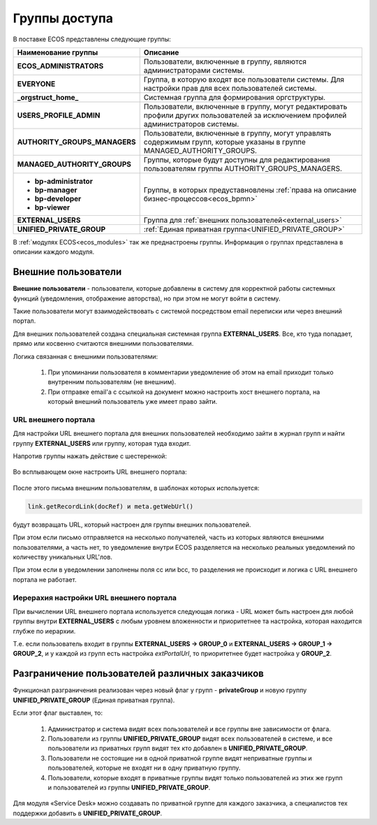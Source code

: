 Группы доступа
==================

.. _groups:

 .. image:: _static/groups/groups.png
       :width: 700
       :align: center

В поставке ECOS представлены следующие группы:

.. list-table::
      :widths: 10 20 
      :header-rows: 1
      :class: tight-table 
      
      * - Наименование группы
        - Описание
      * - **ECOS_ADMINISTRATORS**
        - Пользователи, включенные в группу, являются администраторами системы.
      * - **EVERYONE**
        - Группа, в которую входят все пользователи системы. Для настройки прав для всех пользователей системы.
      * - **_orgstruct_home_**
        - Системная группа для формирования оргструктуры.
      * - **USERS_PROFILE_ADMIN**
        - Пользователи, включенные в группу, могут редактировать профили других пользователей за исключением профилей администраторов системы.
      * - **AUTHORITY_GROUPS_MANAGERS**
        - Пользователи, включенные в группу, могут управлять содержимым групп, которые указаны в группе MANAGED_AUTHORITY_GROUPS.
      * - **MANAGED_AUTHORITY_GROUPS**
        - Группы, которые будут доступны для редактирования пользователям группы AUTHORITY_GROUPS_MANAGERS.
      * - 

          * **bp-administrator** 
          * **bp-manager**
          * **bp-developer**
          * **bp-viewer**

        - Группы, в которых предуставновлены :ref:`права на описание бизнес-процессов<ecos_bpmn>`
      * - **EXTERNAL_USERS**
        - Группа для :ref:`внешних пользователей<external_users>`
      * - **UNIFIED_PRIVATE_GROUP**
        - :ref:`Единая приватная группа<UNIFIED_PRIVATE_GROUP>` 


В :ref:`модулях ECOS<ecos_modules>` так же преднастроены группы. Информация о группах представлена в описании каждого модуля.

Внешние пользователи
---------------------

.. _external_users:

**Внешние пользователи** - пользователи, которые добавлены в систему для корректной работы системных функций (уведомления, отображение авторства), но при этом не могут войти в систему.

Такие пользователи могут взаимодействовать с системой посредством email переписки или через внешний портал.

Для внешних пользователей создана специальная системная группа **EXTERNAL_USERS**. Все, кто туда попадает, прямо или косвенно считаются внешними пользователями.

Логика связанная с внешними пользователями:

  1. При упоминании пользователя в комментарии уведомление об этом на email приходит только внутренним пользователям (не внешним). 
  2. При отправке email'а с ссылкой на документ можно настроить хост внешнего портала, на который внешний пользователь уже имеет право зайти.

URL внешнего портала
~~~~~~~~~~~~~~~~~~~~~~

Для настройки URL внешнего портала для внешних пользователей необходимо зайти в журнал групп и найти группу **EXTERNAL_USERS** или группу, которая туда входит.

Напротив группы нажать действие с шестеренкой:

 .. image:: _static/groups/ext_01.png
       :width: 700
       :align: center

Во всплывающем окне настроить URL внешнего портала:

 .. image:: _static/groups/ext_02.png
       :width: 400
       :align: center

После этого письма внешним пользователям, в шаблонах которых используется:

.. code-block::

  link.getRecordLink(docRef) и meta.getWebUrl()

будут возвращать URL, который настроен для группы внешних пользователей. 

При этом если письмо отправляется на несколько получателей, часть из которых являются внешними пользователями, а часть нет, то уведомление внутри ECOS разделяется на несколько реальных уведомлений по количеству уникальных URL'лов. 

При этом если в уведомлении заполнены поля cc или bcc, то разделения не происходит и логика с URL внешнего портала не работает. 

Иерерахия настройки URL внешнего портала
~~~~~~~~~~~~~~~~~~~~~~~~~~~~~~~~~~~~~~~~~~~~
При вычислении URL внешнего портала используется следующая логика - URL может быть настроен для любой группы внутри **EXTERNAL_USERS** с любым уровнем вложенности и приоритетнее та настройка, которая находится глубже по иерархии.

Т.е. если пользователь входит в группы **EXTERNAL_USERS -> GROUP_0** и **EXTERNAL_USERS -> GROUP_1 -> GROUP_2**, и у каждой из групп есть настройка *extPortalUrl*, то приоритетнее будет настройка у **GROUP_2**. 

Разграничение пользователей различных заказчиков
-------------------------------------------------

.. _UNIFIED_PRIVATE_GROUP:

Функционал разграничения реализован через новый флаг у групп - **privateGroup** и новую группу **UNIFIED_PRIVATE_GROUP** (Единая приватная группа).

Если этот флаг выставлен, то:

  1. Администратор и система видят всех пользователей и все группы вне зависимости от флага.
    
  2. Пользователи из группы **UNIFIED_PRIVATE_GROUP** видят всех пользователей в системе, и все пользователи из приватных групп видят тех кто добавлен в **UNIFIED_PRIVATE_GROUP**.

  3. Пользователи не состоящие ни в одной приватной группе видят неприватные группы и пользователей, которые не входят ни в одну приватную группу.

  4. Пользователи, которые входят в приватные группы видят только пользователей из этих же групп и пользователей из группы **UNIFIED_PRIVATE_GROUP**.

Для модуля «Service Desk» можно создавать по приватной группе для каждого заказчика, а специалистов тех поддержки добавить в **UNIFIED_PRIVATE_GROUP**.

